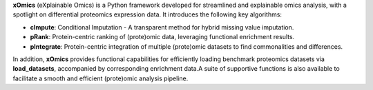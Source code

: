 .. _overview:

**xOmics** (eXplainable Omics) is a Python framework developed for streamlined and explainable omics analysis, with a
spotlight on differential proteomics expression data. It introduces the following key algorithms:

- **cImpute**: Conditional Imputation - A transparent method for hybrid missing value imputation.
- **pRank**: Protein-centric ranking of (prote)omic data, leveraging functional enrichment results.
- **pIntegrate**: Protein-centric integration of multiple (prote)omic datasets to find commonalities and differences.

In addition, **xOmics** provides functional capabilities for efficiently loading benchmark proteomics datasets via
**load_datasets**, accompanied by corresponding enrichment data.A suite of supportive functions is also available to
facilitate a smooth and efficient (prote)omic analysis pipeline.
